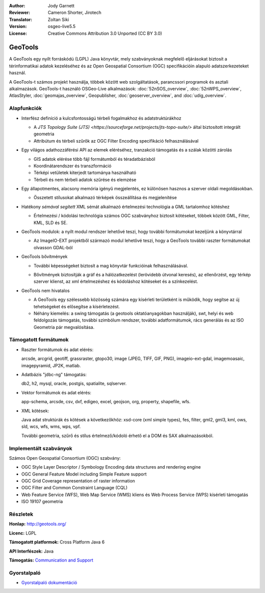 :Author: Jody Garnett
:Reviewer: Cameron Shorter, Jirotech
:Translator: Zoltan Siki
:Version: osgeo-live5.5
:License: Creative Commons Attribution 3.0 Unported (CC BY 3.0)

.. image:: /images/project_logos/logo-GeoTools.png
  :alt: projekt logo
  :align: right
  :target: http://geotools.org/

.. image:: /images/logos/OSGeo_project.png
  :scale: 100 %
  :alt: OSGeo Projekt
  :align: right
  :target: http://www.osgeo.org

GeoTools
================================================================================

A GeoTools egy nyílt forráskódú (LGPL) Java könyvtár, mely szabványoknak 
megfelelő eljárásokat biztosít a térinformatikai adatok kezeléséhez és az
Open Geospatial Consortium (OGC) specifikációin alapuló adatszerkezeteket 
használ.

.. image:: /images/screenshots/geotools/geotools-overview.png
  :scale: 60 %
  :alt: A GeoTools egy moduláris könyvtár, bővítő modulokkal további formátumokhoz
  :align: right

A GeoTools-t számos projekt használja, többek között web szolgáltatások,
parancssori programok és asztali alkalmazások. GeoTools-t használó OSGeo-Live
alkalmazások:
:doc:`52nSOS_overview`, :doc:`52nWPS_overview`, AtlasStyler, :doc:`geomajas_overview`, Geopublisher, :doc:`geoserver_overview`, and :doc:`udig_overview`.

Alapfunkciók
--------------------------------------------------------------------------------

* Interfész definíció a kulcsfontosságú térbeli fogalmakhoz és adatstruktúrákhoz

  * A `JTS Topology Suite (JTS) <https://sourceforge.net/projects/jts-topo-suite/>` által biztosított integrált geometria
  * Attribútum és térbeli szűrők az OGC Filter Encoding specifikáció felhasználásával

* Egy világos adathozzáférési API az elemek eléréséhez, tranzakció támogatás és a szálak közötti zárolás

  * GIS adatok elérése több fájl formátumból és téradatbázisból
  * Koordinátarendszer és transzformáció
  * Térképi vetületek kiterjedt tartománya használható
  * Térbeli és nem térbeli adatok szűrése és elemzése

* Egy állapotmentes, alacsony memória igényű megjelentés, ez különösen hasznos a szerver oldali megoldásokban.

  * Összetett stílusokat alkalmazó térképek összeállítása és megjelenítése

* Hatékony *sémával segített* XML sémát alkalmazó értelmezési technológia a GML tartalomhoz kötéshez

  * Értelmezési / kódolási technológia számos OGC szabványhoz biztosít kötéseket, többek között GML, Filter, KML, SLD és SE.

* GeoTools modulok: a nyílt modul rendszer lehetővé teszi, hogy további formátumokat kezeljünk a könyvtárral

  * Az ImageIO-EXT projektből származó modul lehetővé teszi, hogy a GeoTools további raszter formátumokat olvasson GDAL-ból

* GeoTools bővítmények

  * További képességeket biztosít a mag könyvtár funkcióinak felhasználásával. 

  .. image:: /images/screenshots/geotools/geotools-extension.png
     :alt: A GeoTools könyvtárral készült bővítmény

  * Bővítmények biztosítják a gráf és a hálózatkezelést (lerövidebb útvonal keresés), az ellenőrzést, egy térkép szerver klienst, az xml értelmezéshez és kódoláshoz kötéseket és a színkezelést.

* GeoTools nem hivatalos

  * A GeoTools egy szélessebb közösség számára egy kísérleti területként is működik, hogy segítse az új tehetségeket és elősegítse a kísérletezést.

  * Néhány kiemelés: a swing támogatás (a geotools oktatóanyagokban használják), swt, helyi és web feldolgozás támogatás, további szimbólum rendszer, további adatformátumok, rács generálás és az ISO Geometria pár megvalósítása.

Támogatott formátumok
---------------------

* Raszter formátumok és adat elérés:

  arcsde, arcgrid, geotiff, grassraster, gtopo30, image (JPEG, TIFF, GIF, PNG), imageio-ext-gdal, imagemoasaic, imagepyramid, JP2K, matlab.

* Adatbázis "jdbc-ng" támogatás:

  db2, h2, mysql, oracle, postgis, spatialite, sqlserver.

* Vektor formátumok és adat elérés:

  app-schema, arcsde, csv, dxf, edigeo, excel, geojson, org, property, shapefile, wfs.

* XML kötések:

  Java adat struktúrák és kötések a következőkhöz:
  xsd-core (xml simple types), fes, filter, gml2, gml3, kml, ows, sld, wcs, wfs, wms, wps, vpf.

  További geometria, szűrő és stílus értelmező/kódoló érhető el a DOM és SAX alkalmazásokból.

Implementált szabványok
--------------------------------------------------------------------------------

Számos Open Geospatial Consortium (OGC) szabvány:

* OGC Style Layer Descriptor / Symbology Encoding data structures and rendering engine
* OGC General Feature Model including Simple Feature support
* OGC Grid Coverage representation of raster information
* OGC Filter and Common Constraint Language (CQL)
* Web Feature Service (WFS), Web Map Service (WMS) kliens és Web Process Service (WPS) kísérleti támogatás
* ISO 19107 geometria

Részletek
--------------------------------------------------------------------------------

**Honlap:** http://geotools.org/

**Licenc:** LGPL

**Támogatott platformok:** Cross Platform Java 6

**API Interfészek:** Java

**Támogatás:** `Communication and Support <http://docs.geotools.org/latest/userguide/welcome/support.html>`_

Gyorstalpaló
--------------------------------------------------------------------------------

* `Gyorstalpaló dokumentáció <http://docs.geotools.org/latest/userguide/tutorial/quickstart/index.html>`_
